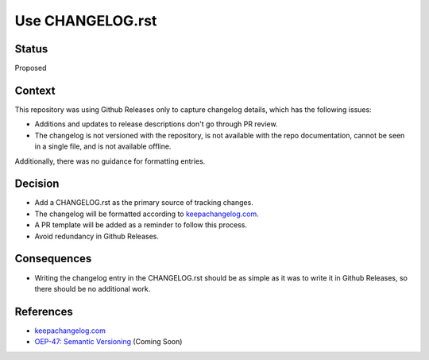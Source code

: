 Use CHANGELOG.rst
====================

Status
------

Proposed

Context
-------

This repository was using Github Releases only to capture changelog details, which has the following issues:

* Additions and updates to release descriptions don't go through PR review.
* The changelog is not versioned with the repository, is not available with the repo documentation, cannot be seen in a single file, and is not available offline.

Additionally, there was no guidance for formatting entries.

Decision
--------

* Add a CHANGELOG.rst as the primary source of tracking changes.
* The changelog will be formatted according to `keepachangelog.com`_.
* A PR template will be added as a reminder to follow this process.
* Avoid redundancy in Github Releases.

Consequences
------------

* Writing the changelog entry in the CHANGELOG.rst should be as simple as it was to write it in Github Releases, so there should be no additional work.

References
----------

* `keepachangelog.com`_
* `OEP-47: Semantic Versioning`_ (Coming Soon)

.. _keepachangelog.com: https://keepachangelog.com/en/1.0.0/
.. _`OEP-47: Semantic Versioning`: https://open-edx-proposals.readthedocs.io/en/latest/oep-0047-bp-semantic-versioning.rst
